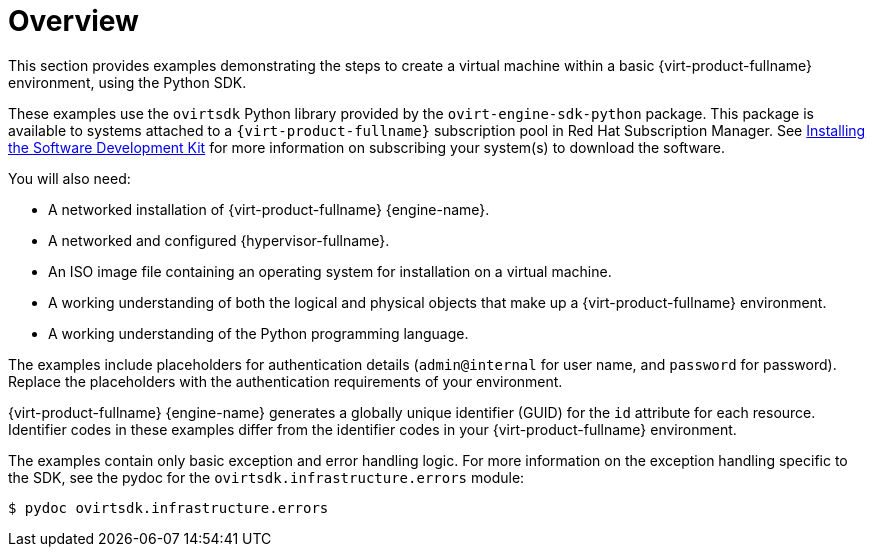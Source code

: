 :_content-type: CONCEPT
[id="Examples_overview"]
= Overview

This section provides examples demonstrating the steps to create a virtual machine within a basic {virt-product-fullname} environment, using the Python SDK.

These examples use the `ovirtsdk` Python library provided by the `ovirt-engine-sdk-python` package. This package is available to systems attached to a `{virt-product-fullname}` subscription pool in Red Hat Subscription Manager. See xref:Installing_the_Software_Development_Kit[Installing the Software Development Kit] for more information on subscribing your system(s) to download the software.


You will also need:

* A networked installation of {virt-product-fullname} {engine-name}.
* A networked and configured {hypervisor-fullname}.
* An ISO image file containing an operating system for installation on a virtual machine.
* A working understanding of both the logical and physical objects that make up a {virt-product-fullname} environment.
* A working understanding of the Python programming language.

The examples include placeholders for authentication details (`admin@internal` for user name, and `password` for password). Replace the placeholders with the authentication requirements of your environment.

{virt-product-fullname} {engine-name} generates a globally unique identifier (GUID) for the `id` attribute for each resource. Identifier codes in these examples differ from the identifier codes in your {virt-product-fullname} environment.

The examples contain only basic exception and error handling logic. For more information on the exception handling specific to the SDK, see the pydoc for the `ovirtsdk.infrastructure.errors` module:

[source,terminal]
----
$ pydoc ovirtsdk.infrastructure.errors
----
